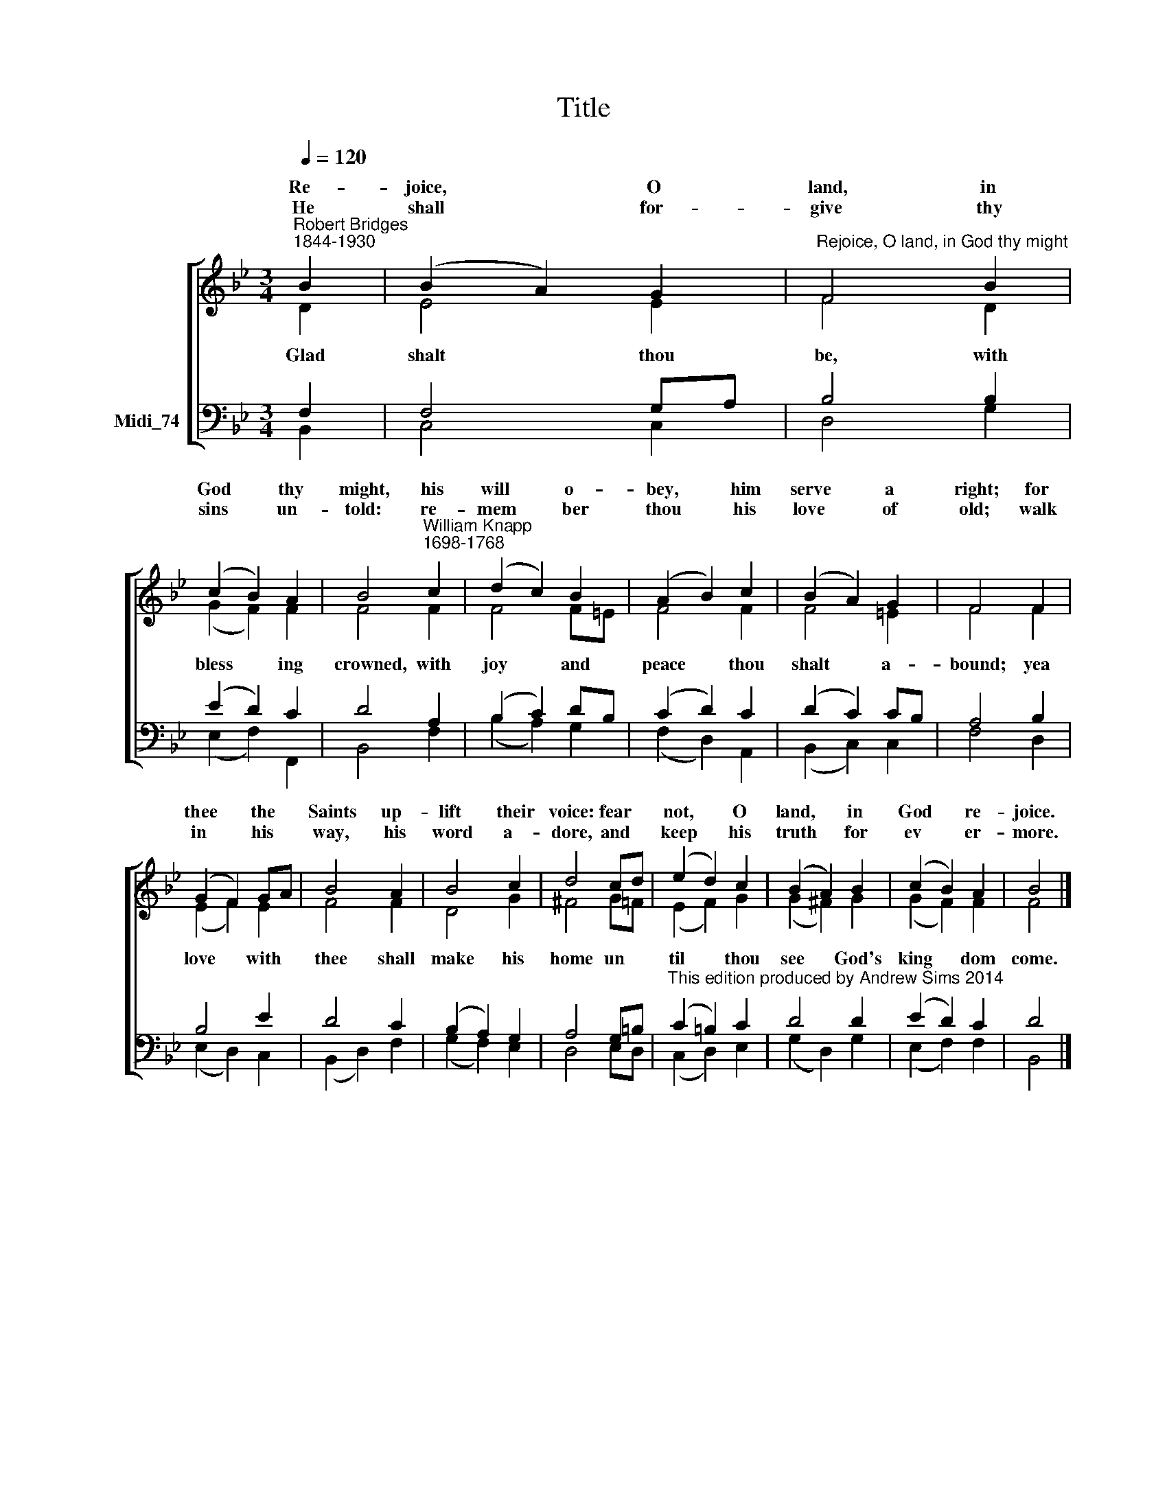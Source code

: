 X:1
T:Title
%%score [ ( 1 2 ) ( 3 4 ) ]
L:1/8
Q:1/4=120
M:3/4
K:C
V:1 treble nm=" " snm=" "
V:2 treble 
V:3 bass nm="Midi_74"
V:4 bass 
V:1
[K:Bb]"^Robert Bridges\n1844-1930" B2 | (B2 A2) G2 |"^Rejoice, O land, in God thy might" F4 B2 | %3
w: Re-|joice, * O|land, in|
w: |||
w: He|shall * for-|give thy|
 (c2 B2) A2 | B4"^William Knapp\n1698-1768" c2 | (d2 c2) B2 | (A2 B2) c2 | (B2 A2) G2 | F4 F2 | %9
w: God * thy|might, his|will * o-|bey, * him|serve * a|right; for|
w: ||||||
w: sins * un-|told: re-|mem * ber|thou * his|love * of|old; walk|
 (G2 F2) GA | B4 A2 | B4 c2 | d4 cd | (e2 d2) c2 | (B2 A2) B2 | (c2 B2) A2 | B4 |] %17
w: thee * the *|Saints up-|lift their|voice: fear *|not, * O|land, * in|God * re-|joice.|
w: ||||||||
w: in * his *|way, his|word a-|dore, and *|keep * his|truth * for|ev * er-|more.|
V:2
[K:Bb] D2 | E4 E2 | F4 D2 | (G2 F2) F2 | F4 F2 | F4 F=E | F4 F2 | F4 =E2 | F4 F2 | (E2 F2) E2 | %10
w: ||||||||||
w: Glad|shalt thou|be, with|bless * ing|crowned, with|joy and *|peace thou|shalt a-|bound; yea|love * with|
 F4 F2 | D4 G2 | ^F4 G=F | (E2 F2) G2 | (G2 ^F2) G2 | (G2 F2) F2 | F4 |] %17
w: |||||||
w: thee shall|make his|home un *|til * thou|see * God's|king * dom|come.|
V:3
[K:Bb] F,2 | F,4 G,A, | B,4 B,2 | (E2 D2) C2 | D4 A,2 | (B,2 C2) DB, | (C2 D2) C2 | (D2 C2) CB, | %8
 A,4 B,2 | B,4 E2 | D4 C2 | (B,2 A,2) G,2 | A,4 G,=B, | %13
"^This edition produced by Andrew Sims 2014" (C2 =B,2) C2 | D4 D2 | (E2 D2) C2 | D4 |] %17
V:4
[K:Bb] B,,2 | C,4 C,2 | D,4 G,2 | (E,2 F,2) F,,2 | B,,4 F,2 | (B,2 A,2) G,2 | (F,2 D,2) A,,2 | %7
 (B,,2 C,2) C,2 | F,4 D,2 | (E,2 D,2) C,2 | (B,,2 D,2) F,2 | (G,2 F,2) E,2 | D,4 E,D, | %13
 (C,2 D,2) E,2 | (G,2 D,2) G,2 | (E,2 F,2) F,2 | B,,4 |] %17

